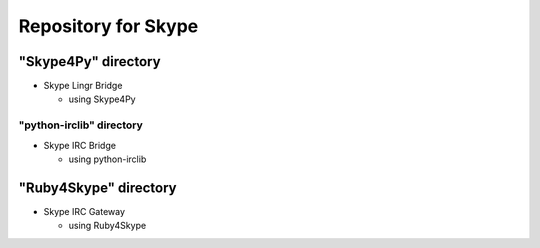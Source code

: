 ====================
Repository for Skype
====================

"Skype4Py" directory
====================

- Skype Lingr Bridge

  - using Skype4Py

"python-irclib" directory
-------------------------

- Skype IRC Bridge

  - using python-irclib

"Ruby4Skype" directory
======================

- Skype IRC Gateway
  
  - using Ruby4Skype


